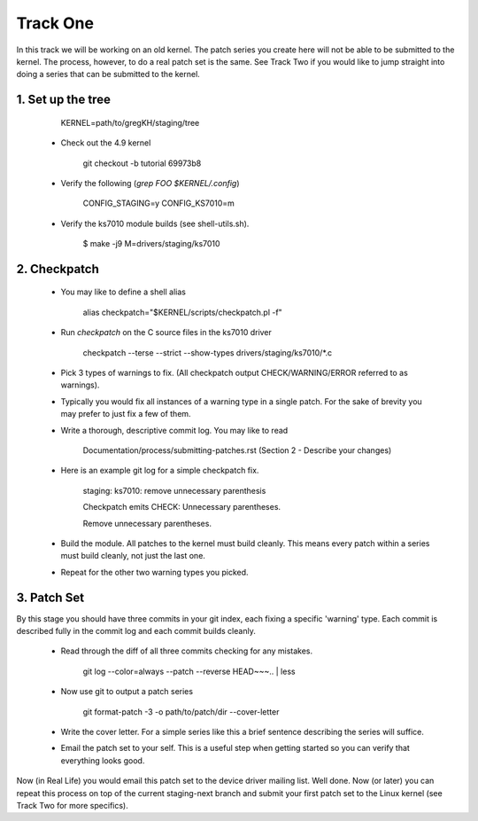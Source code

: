 =========
Track One
=========

In this track we will be working on an old kernel. The patch series you create here will not be able
to be submitted to the kernel. The process, however, to do a real patch set is the same. See Track
Two if you would like to jump straight into doing a series that can be submitted to the kernel.

1. Set up the tree
------------------

 	KERNEL=path/to/gregKH/staging/tree
   
 - Check out the 4.9 kernel

   	git checkout -b tutorial 69973b8

 - Verify the following (`grep FOO $KERNEL/.config`)

   	CONFIG_STAGING=y
   	CONFIG_KS7010=m

 - Verify the ks7010 module builds (see shell-utils.sh).

  	$ make -j9 M=drivers/staging/ks7010
        
2. Checkpatch
-------------

 - You may like to define a shell alias

	alias checkpatch="$KERNEL/scripts/checkpatch.pl -f"

 - Run `checkpatch` on the C source files in the ks7010 driver
        
  	checkpatch --terse --strict --show-types drivers/staging/ks7010/*.c

 - Pick 3 types of warnings to fix. (All checkpatch output CHECK/WARNING/ERROR referred to as warnings).

 - Typically you would fix all instances of a warning type in a single patch. For the sake of
   brevity you may prefer to just fix a few of them.

 - Write a thorough, descriptive commit log. You may like to read

        Documentation/process/submitting-patches.rst (Section 2 - Describe your changes)

 - Here is an example git log for a simple checkpatch fix.
        
	staging: ks7010: remove unnecessary parenthesis

	Checkpatch emits CHECK: Unnecessary parentheses.

	Remove unnecessary parentheses.

 - Build the module. All patches to the kernel must build cleanly. This means every patch within a
   series must build cleanly, not just the last one.

 - Repeat for the other two warning types you picked.

3. Patch Set
------------
    
By this stage you should have three commits in your git index, each fixing a specific 'warning'
type. Each commit is described fully in the commit log and each commit builds cleanly.

 - Read through the diff of all three commits checking for any mistakes.

  	git log --color=always --patch --reverse HEAD~~~.. | less

 - Now use git to output a patch series

	git format-patch -3 -o path/to/patch/dir --cover-letter

 - Write the cover letter. For a simple series like this a brief sentence describing the series will
   suffice.

 - Email the patch set to your self. This is a useful step when getting started so you can verify
   that everything looks good.

Now (in Real Life) you would email this patch set to the device driver mailing list. Well done. Now
(or later) you can repeat this process on top of the current staging-next branch and submit your
first patch set to the Linux kernel (see Track Two for more specifics).
  
